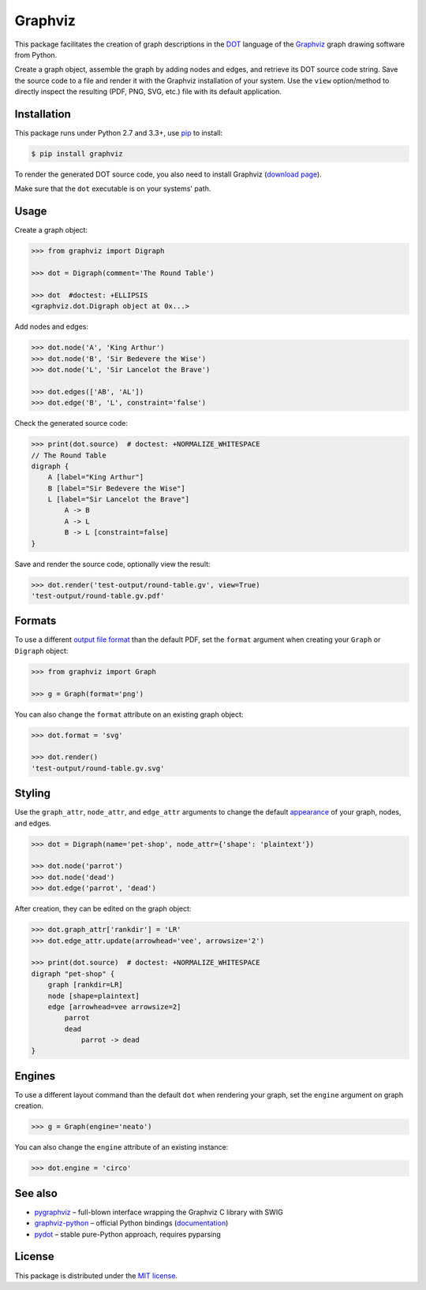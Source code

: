 Graphviz
========

|PyPI version| |License| |Supported Python| |Format| |Downloads|

This package facilitates the creation of graph descriptions in the DOT_ language
of the Graphviz_ graph drawing software from Python.

Create a graph object, assemble the graph by adding nodes and edges, and
retrieve its DOT source code string. Save the source code to a file and render
it with the Graphviz installation of your system. Use the ``view``
option/method to directly inspect the resulting (PDF, PNG, SVG, etc.) file with
its default application.


Installation
------------

This package runs under Python 2.7 and 3.3+, use pip_ to install:

.. code:: bash

    $ pip install graphviz

To render the generated DOT source code, you also need to install Graphviz
(`download page`_).

Make sure that the ``dot`` executable is on your systems' path.


Usage
-----

Create a graph object:

.. code:: python

    >>> from graphviz import Digraph

    >>> dot = Digraph(comment='The Round Table')

    >>> dot  #doctest: +ELLIPSIS
    <graphviz.dot.Digraph object at 0x...>

Add nodes and edges:

.. code:: python

    >>> dot.node('A', 'King Arthur')
    >>> dot.node('B', 'Sir Bedevere the Wise')
    >>> dot.node('L', 'Sir Lancelot the Brave')

    >>> dot.edges(['AB', 'AL'])
    >>> dot.edge('B', 'L', constraint='false')

Check the generated source code:

.. code:: python

    >>> print(dot.source)  # doctest: +NORMALIZE_WHITESPACE
    // The Round Table
    digraph {
        A [label="King Arthur"]
        B [label="Sir Bedevere the Wise"]
        L [label="Sir Lancelot the Brave"]
            A -> B
            A -> L
            B -> L [constraint=false]
    }

Save and render the source code, optionally view the result:

.. code:: python

    >>> dot.render('test-output/round-table.gv', view=True)
    'test-output/round-table.gv.pdf'

.. image:: https://raw.github.com/xflr6/graphviz/master/docs/round-table.png
    :align: center


Formats
-------

To use a different `output file format`_ than the default PDF, set the
``format`` argument when creating your ``Graph`` or ``Digraph`` object:

.. code:: python

    >>> from graphviz import Graph

    >>> g = Graph(format='png')

You can also change the ``format`` attribute on an existing graph object:

.. code:: python

    >>> dot.format = 'svg'

    >>> dot.render()
    'test-output/round-table.gv.svg'


Styling
-------

Use the ``graph_attr``, ``node_attr``, and ``edge_attr`` arguments to change
the default `appearance`_ of your graph, nodes, and edges.

.. code:: python

    >>> dot = Digraph(name='pet-shop', node_attr={'shape': 'plaintext'})

    >>> dot.node('parrot')
    >>> dot.node('dead')
    >>> dot.edge('parrot', 'dead')

After creation, they can be edited on the graph object:

.. code:: python

    >>> dot.graph_attr['rankdir'] = 'LR'
    >>> dot.edge_attr.update(arrowhead='vee', arrowsize='2')

    >>> print(dot.source)  # doctest: +NORMALIZE_WHITESPACE
    digraph "pet-shop" {
        graph [rankdir=LR]
        node [shape=plaintext]
        edge [arrowhead=vee arrowsize=2]
            parrot
            dead
                parrot -> dead
    }

.. image:: https://raw.github.com/xflr6/graphviz/master/docs/pet-shop.png
    :align: center


Engines
-------

To use a different layout command than the default ``dot`` when rendering your
graph, set the ``engine`` argument on graph creation. 

.. code:: python

    >>> g = Graph(engine='neato')

You can also change the ``engine`` attribute of an existing instance:

.. code:: python

    >>> dot.engine = 'circo'


See also
--------

- pygraphviz_ |--| full-blown interface wrapping the Graphviz C library with SWIG
- graphviz-python_ |--| official Python bindings (documentation_)
- pydot_ |--| stable pure-Python approach, requires pyparsing


License
-------

This package is distributed under the `MIT license`_.

.. _pip: http://pip.readthedocs.org
.. _Graphviz:  http://www.graphviz.org
.. _download page: http://www.graphviz.org/Download.php
.. _DOT: http://www.graphviz.org/doc/info/lang.html
.. _output file format: http://www.graphviz.org/doc/info/output.html
.. _appearance: http://www.graphviz.org/doc/info/attrs.html

.. _pygraphviz: http://pypi.python.org/pypi/pygraphviz
.. _graphviz-python: https://pypi.python.org/pypi/graphviz-python
.. _documentation: http://www.graphviz.org/pdf/gv.3python.pdf
.. _pydot: http://pypi.python.org/pypi/pydot

.. _MIT license: http://opensource.org/licenses/MIT


.. |--| unicode:: U+2013


.. |PyPI version| image:: https://pypip.in/v/graphviz/badge.svg
    :target: https://pypi.python.org/pypi/graphviz
    :alt: Latest PyPI Version
.. |License| image:: https://pypip.in/license/graphviz/badge.svg
    :target: https://pypi.python.org/pypi/graphviz
    :alt: License
.. |Supported Python| image:: https://pypip.in/py_versions/graphviz/badge.svg
    :target: https://pypi.python.org/pypi/graphviz
    :alt: Supported Python Versions
.. |Format| image:: https://pypip.in/format/graphviz/badge.svg
    :target: https://pypi.python.org/pypi/graphviz
    :alt: Format
.. |Downloads| image:: https://pypip.in/d/graphviz/badge.svg
    :target: https://pypi.python.org/pypi/graphviz
    :alt: Downloads
